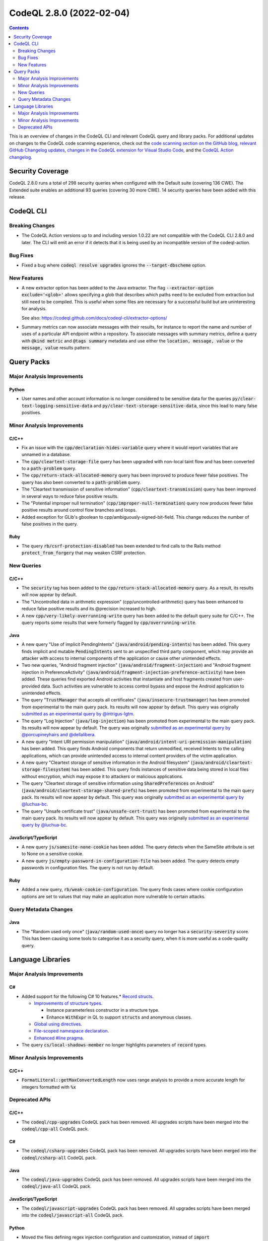 .. _codeql-cli-2.8.0:

=========================
CodeQL 2.8.0 (2022-02-04)
=========================

.. contents:: Contents
   :depth: 2
   :local:
   :backlinks: none

This is an overview of changes in the CodeQL CLI and relevant CodeQL query and library packs. For additional updates on changes to the CodeQL code scanning experience, check out the `code scanning section on the GitHub blog <https://github.blog/tag/code-scanning/>`__, `relevant GitHub Changelog updates <https://github.blog/changelog/label/code-scanning/>`__, `changes in the CodeQL extension for Visual Studio Code <https://marketplace.visualstudio.com/items/GitHub.vscode-codeql/changelog>`__, and the `CodeQL Action changelog <https://github.com/github/codeql-action/blob/main/CHANGELOG.md>`__.

Security Coverage
-----------------

CodeQL 2.8.0 runs a total of 298 security queries when configured with the Default suite (covering 136 CWE). The Extended suite enables an additional 93 queries (covering 30 more CWE). 14 security queries have been added with this release.

CodeQL CLI
----------

Breaking Changes
~~~~~~~~~~~~~~~~

*   The CodeQL Action versions up to and including version 1.0.22 are not compatible with the CodeQL CLI 2.8.0 and later. The CLI will emit an error if it detects that it is being used by an incompatible version of the codeql-action.

Bug Fixes
~~~~~~~~~

*   Fixed a bug where :code:`codeql resolve upgrades` ignores the
    :code:`--target-dbscheme` option.

New Features
~~~~~~~~~~~~

*   A new extractor option has been added to the Java extractor. The flag :code:`--extractor-option exclude='<glob>'` allows specifying a glob that describes which paths need to be excluded from extraction but still need to be compiled. This is useful when some files are necessary for a successful build but are uninteresting for analysis.
    
    See also: https://codeql.github.com/docs/codeql-cli/extractor-options/
    
*   Summary metrics can now associate messages with their results, for instance to report the name and number of uses of a particular API endpoint within a repository. To associate messages with summary metrics, define a query with :code:`@kind metric` and :code:`@tags summary` metadata and use either the :code:`location, message, value` or the :code:`message, value` results pattern.

Query Packs
-----------

Major Analysis Improvements
~~~~~~~~~~~~~~~~~~~~~~~~~~~

Python
""""""

*   User names and other account information is no longer considered to be sensitive data for the queries :code:`py/clear-text-logging-sensitive-data` and :code:`py/clear-text-storage-sensitive-data`, since this lead to many false positives.

Minor Analysis Improvements
~~~~~~~~~~~~~~~~~~~~~~~~~~~

C/C++
"""""

*   Fix an issue with the :code:`cpp/declaration-hides-variable` query where it would report variables that are unnamed in a database.
*   The :code:`cpp/cleartext-storage-file` query has been upgraded with non-local taint flow and has been converted to a :code:`path-problem` query.
*   The :code:`cpp/return-stack-allocated-memory` query has been improved to produce fewer false positives. The query has also been converted to a :code:`path-problem` query.
*   The "Cleartext transmission of sensitive information" (:code:`cpp/cleartext-transmission`) query has been improved in several ways to reduce false positive results.
*   The "Potential improper null termination" (:code:`cpp/improper-null-termination`) query now produces fewer false positive results around control flow branches and loops.
*   Added exception for GLib's gboolean to cpp/ambiguously-signed-bit-field.
    This change reduces the number of false positives in the query.

Ruby
""""

*   The query :code:`rb/csrf-protection-disabled` has been extended to find calls to the Rails method :code:`protect_from_forgery` that may weaken CSRF protection.

New Queries
~~~~~~~~~~~

C/C++
"""""

*   The :code:`security` tag has been added to the :code:`cpp/return-stack-allocated-memory` query. As a result, its results will now appear by default.
*   The "Uncontrolled data in arithmetic expression" (cpp/uncontrolled-arithmetic) query has been enhanced to reduce false positive results and its @precision increased to high.
*   A new :code:`cpp/very-likely-overrunning-write` query has been added to the default query suite for C/C++. The query reports some results that were formerly flagged by :code:`cpp/overrunning-write`.

Java
""""

*   A new query "Use of implicit PendingIntents" (:code:`java/android/pending-intents`) has been added.
    This query finds implicit and mutable :code:`PendingIntents` sent to an unspecified third party component, which may provide an attacker with access to internal components of the application or cause other unintended effects.
*   Two new queries, "Android fragment injection" (:code:`java/android/fragment-injection`) and "Android fragment injection in PreferenceActivity" (:code:`java/android/fragment-injection-preference-activity`) have been added.
    These queries find exported Android activities that instantiate and host fragments created from user-provided data. Such activities are vulnerable to access control bypass and expose the Android application to unintended effects.
*   The query "\ :code:`TrustManager` that accepts all certificates" (:code:`java/insecure-trustmanager`) has been promoted from experimental to the main query pack. Its results will now appear by default. This query was originally `submitted as an experimental query by @intrigus-lgtm <https://github.com/github/codeql/pull/4879>`__.
*   The query "Log Injection" (:code:`java/log-injection`) has been promoted from experimental to the main query pack. Its results will now appear by default. The query was originally `submitted as an experimental query by @porcupineyhairs and @dellalibera <https://github.com/github/codeql/pull/5099>`__.
*   A new query "Intent URI permission manipulation" (:code:`java/android/intent-uri-permission-manipulation`) has been added.
    This query finds Android components that return unmodified, received Intents to the calling applications, which can provide unintended access to internal content providers of the victim application.
*   A new query "Cleartext storage of sensitive information in the Android filesystem" (:code:`java/android/cleartext-storage-filesystem`) has been added. This query finds instances of sensitive data being stored in local files without encryption, which may expose it to attackers or malicious applications.
*   The query "Cleartext storage of sensitive information using :code:`SharedPreferences` on Android" (:code:`java/android/cleartext-storage-shared-prefs`) has been promoted from experimental to the main query pack. Its results will now appear by default. This query was originally `submitted as an experimental query by @luchua-bc <https://github.com/github/codeql/pull/4675>`__.
*   The query "Unsafe certificate trust" (:code:`java/unsafe-cert-trust`) has been promoted from experimental to the main query pack. Its results will now appear by default. This query was originally `submitted as an experimental query by @luchua-bc <https://github.com/github/codeql/pull/3550>`__.

JavaScript/TypeScript
"""""""""""""""""""""

*   A new query :code:`js/samesite-none-cookie` has been added. The query detects when the SameSite attribute is set to None on a sensitive cookie.
*   A new query :code:`js/empty-password-in-configuration-file` has been added. The query detects empty passwords in configuration files. The query is not run by default.

Ruby
""""

*   Added a new query, :code:`rb/weak-cookie-configuration`. The query finds cases where cookie configuration options are set to values that may make an application more vulnerable to certain attacks.

Query Metadata Changes
~~~~~~~~~~~~~~~~~~~~~~

Java
""""

*   The "Random used only once" (:code:`java/random-used-once`) query no longer has a :code:`security-severity` score. This has been causing some tools to categorise it as a security query, when it is more useful as a code-quality query.

Language Libraries
------------------

Major Analysis Improvements
~~~~~~~~~~~~~~~~~~~~~~~~~~~

C#
""

*   Added support for the following C# 10 features.* \ `Record structs <https://docs.microsoft.com/en-us/dotnet/csharp/whats-new/csharp-10#record-structs>`__.

    *   \ `Improvements of structure types <https://docs.microsoft.com/en-us/dotnet/csharp/whats-new/csharp-10#improvements-of-structure-types>`__.
    
        *   Instance parameterless constructor in a structure type.
        *   Enhance :code:`WithExpr` in QL to support :code:`structs` and anonymous classes.
        
    *   \ `Global using directives <https://docs.microsoft.com/en-us/dotnet/csharp/whats-new/csharp-10#global-using-directives>`__.
    *   \ `File-scoped namespace declaration <https://docs.microsoft.com/en-us/dotnet/csharp/whats-new/csharp-10#file-scoped-namespace-declaration>`__.
    *   \ `Enhanced #line pragma <https://docs.microsoft.com/en-us/dotnet/csharp/whats-new/csharp-10#enhanced-line-pragma>`__.
    
*   The query :code:`cs/local-shadows-member` no longer highlights parameters of :code:`record` types.

Minor Analysis Improvements
~~~~~~~~~~~~~~~~~~~~~~~~~~~

C/C++
"""""

*   :code:`FormatLiteral::getMaxConvertedLength` now uses range analysis to provide a more accurate length for integers formatted with :code:`%x`

Deprecated APIs
~~~~~~~~~~~~~~~

C/C++
"""""

*   The :code:`codeql/cpp-upgrades` CodeQL pack has been removed. All upgrades scripts have been merged into the :code:`codeql/cpp-all` CodeQL pack.

C#
""

*   The :code:`codeql/csharp-upgrades` CodeQL pack has been removed. All upgrades scripts have been merged into the :code:`codeql/csharp-all` CodeQL pack.

Java
""""

*   The :code:`codeql/java-upgrades` CodeQL pack has been removed. All upgrades scripts have been merged into the :code:`codeql/java-all` CodeQL pack.

JavaScript/TypeScript
"""""""""""""""""""""

*   The :code:`codeql/javascript-upgrades` CodeQL pack has been removed. All upgrades scripts have been merged into the :code:`codeql/javascript-all` CodeQL pack.

Python
""""""

*   Moved the files defining regex injection configuration and customization, instead of :code:`import semmle.python.security.injection.RegexInjection` please use :code:`import semmle.python.security.dataflow.RegexInjection` (the same for :code:`RegexInjectionCustomizations`).
*   The :code:`codeql/python-upgrades` CodeQL pack has been removed. All upgrades scripts have been merged into the :code:`codeql/python-all` CodeQL pack.
